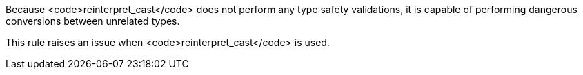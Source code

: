 Because <code>reinterpret_cast</code> does not perform any type safety validations, it is capable of performing dangerous conversions between unrelated types.

This rule raises an issue when <code>reinterpret_cast</code> is used.
